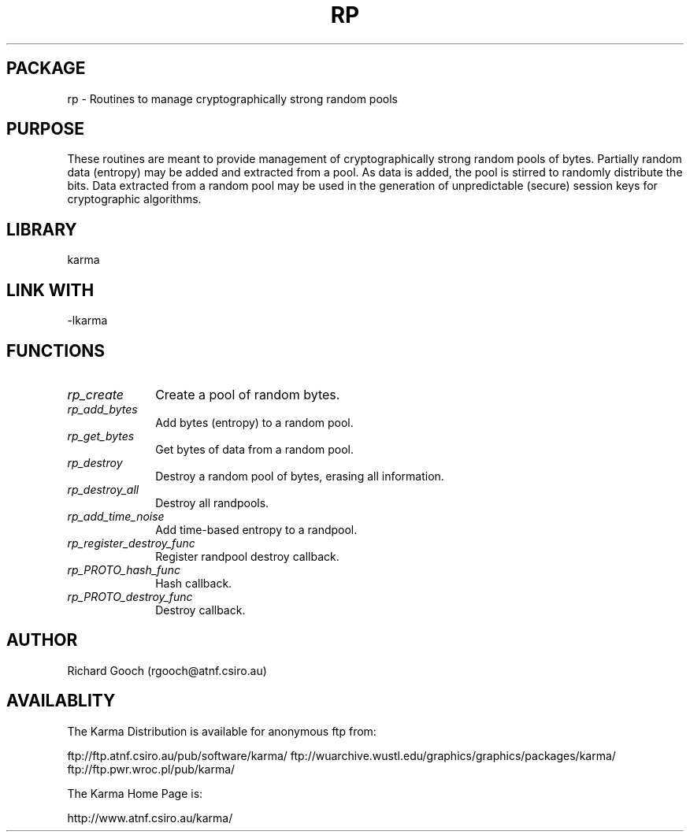 .TH RP 3 "13 Nov 2005" "Karma Distribution"
.SH PACKAGE
rp \- Routines to manage cryptographically strong random pools
.SH PURPOSE
These routines are meant to provide management of cryptographically strong
random pools of bytes. Partially random data (entropy) may be added and
extracted from a pool. As data is added, the pool is stirred to randomly
distribute the bits. Data extracted from a random pool may be used in the
generation of unpredictable (secure) session keys for cryptographic
algorithms.
.SH LIBRARY
karma
.SH LINK WITH
-lkarma
.SH FUNCTIONS
.IP \fIrp_create\fP 1i
Create a pool of random bytes.
.IP \fIrp_add_bytes\fP 1i
Add bytes (entropy) to a random pool.
.IP \fIrp_get_bytes\fP 1i
Get bytes of data from a random pool.
.IP \fIrp_destroy\fP 1i
Destroy a random pool of bytes, erasing all information.
.IP \fIrp_destroy_all\fP 1i
Destroy all randpools.
.IP \fIrp_add_time_noise\fP 1i
Add time-based entropy to a randpool.
.IP \fIrp_register_destroy_func\fP 1i
Register randpool destroy callback.
.IP \fIrp_PROTO_hash_func\fP 1i
Hash callback.
.IP \fIrp_PROTO_destroy_func\fP 1i
Destroy callback.
.SH AUTHOR
Richard Gooch (rgooch@atnf.csiro.au)
.SH AVAILABLITY
The Karma Distribution is available for anonymous ftp from:

ftp://ftp.atnf.csiro.au/pub/software/karma/
ftp://wuarchive.wustl.edu/graphics/graphics/packages/karma/
ftp://ftp.pwr.wroc.pl/pub/karma/

The Karma Home Page is:

http://www.atnf.csiro.au/karma/
